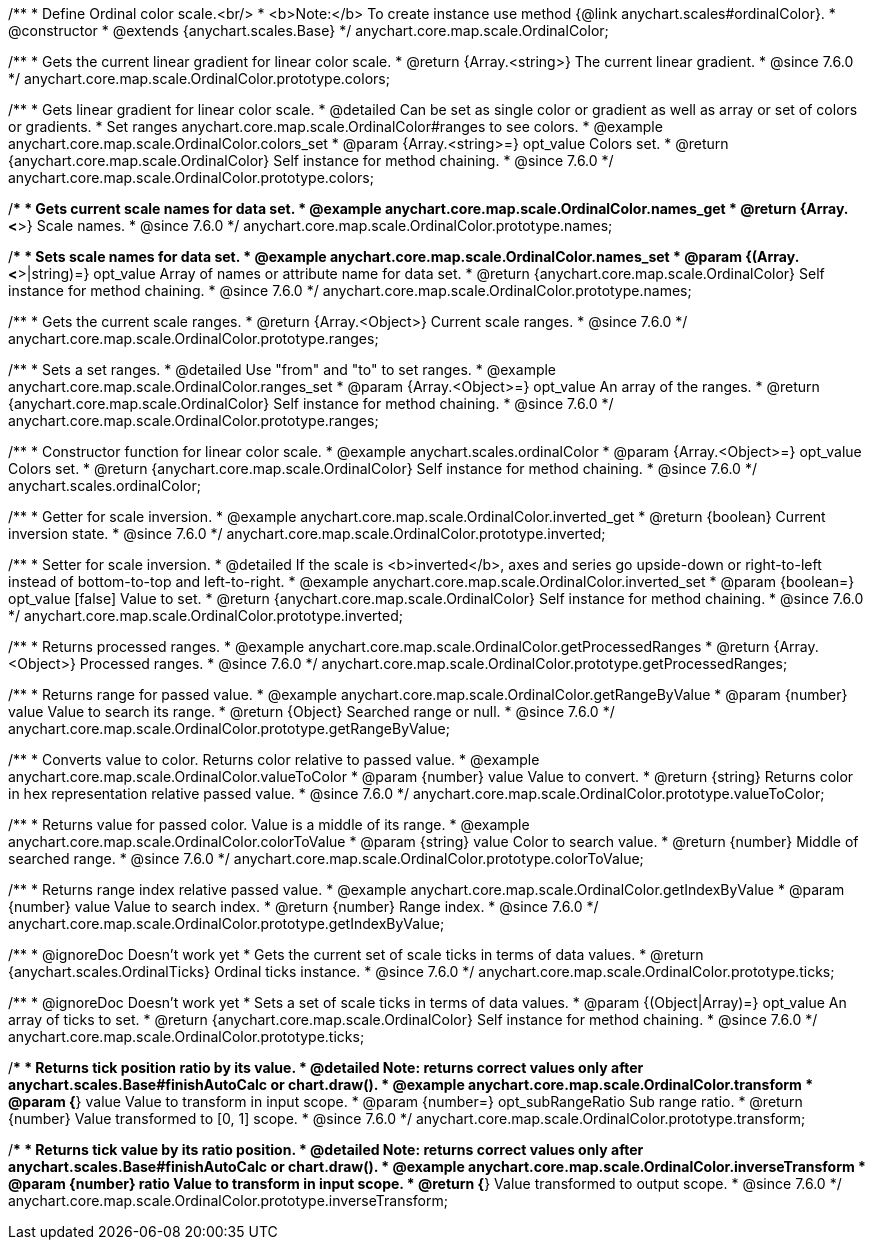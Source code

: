 /**
 * Define Ordinal color scale.<br/>
 * <b>Note:</b> To create instance use method {@link anychart.scales#ordinalColor}.
 * @constructor
 * @extends {anychart.scales.Base}
 */
anychart.core.map.scale.OrdinalColor;


//----------------------------------------------------------------------------------------------------------------------
//
//  anychart.core.map.scale.OrdinalColor.prototype.colors
//
//----------------------------------------------------------------------------------------------------------------------

/**
 * Gets the current linear gradient for linear color scale.
 * @return {Array.<string>} The current linear gradient.
 * @since 7.6.0
 */
anychart.core.map.scale.OrdinalColor.prototype.colors;

/**
 * Gets linear gradient for linear color scale.
 * @detailed Can be set as single color or gradient as well as array or set of colors or gradients.
 * Set ranges anychart.core.map.scale.OrdinalColor#ranges to see colors.
 * @example anychart.core.map.scale.OrdinalColor.colors_set
 * @param {Array.<string>=} opt_value Colors set.
 * @return {anychart.core.map.scale.OrdinalColor} Self instance for method chaining.
 * @since 7.6.0
 */
anychart.core.map.scale.OrdinalColor.prototype.colors;


//----------------------------------------------------------------------------------------------------------------------
//
//  anychart.core.map.scale.OrdinalColor.prototype.names
//
//----------------------------------------------------------------------------------------------------------------------

/**
 * Gets current scale names for data set.
 * @example anychart.core.map.scale.OrdinalColor.names_get
 * @return {Array.<*>} Scale names.
 * @since 7.6.0
 */
anychart.core.map.scale.OrdinalColor.prototype.names;

/**
 * Sets scale names for data set.
 * @example anychart.core.map.scale.OrdinalColor.names_set
 * @param {(Array.<*>|string)=} opt_value Array of names or attribute name for data set.
 * @return {anychart.core.map.scale.OrdinalColor} Self instance for method chaining.
 * @since 7.6.0
 */
anychart.core.map.scale.OrdinalColor.prototype.names;


//----------------------------------------------------------------------------------------------------------------------
//
//  anychart.core.map.scale.OrdinalColor.prototype.ranges
//
//----------------------------------------------------------------------------------------------------------------------

/**
 * Gets the current scale ranges.
 * @return {Array.<Object>} Current scale ranges.
 * @since 7.6.0
 */
anychart.core.map.scale.OrdinalColor.prototype.ranges;

/**
 * Sets a set ranges.
 * @detailed Use "from" and "to" to set ranges.
 * @example anychart.core.map.scale.OrdinalColor.ranges_set
 * @param {Array.<Object>=} opt_value An array of the ranges.
 * @return {anychart.core.map.scale.OrdinalColor} Self instance for method chaining.
 * @since 7.6.0
 */
anychart.core.map.scale.OrdinalColor.prototype.ranges;


//----------------------------------------------------------------------------------------------------------------------
//
//  anychart.scales.ordinalColor
//
//----------------------------------------------------------------------------------------------------------------------

/**
 * Constructor function for linear color scale.
 * @example anychart.scales.ordinalColor
 * @param {Array.<Object>=} opt_value Colors set.
 * @return {anychart.core.map.scale.OrdinalColor} Self instance for method chaining.
 * @since 7.6.0
 */
anychart.scales.ordinalColor;


//----------------------------------------------------------------------------------------------------------------------
//
//  anychart.core.map.scale.OrdinalColor.prototype.inverted
//
//----------------------------------------------------------------------------------------------------------------------

/**
 * Getter for scale inversion.
 * @example anychart.core.map.scale.OrdinalColor.inverted_get
 * @return {boolean} Current inversion state.
 * @since 7.6.0
 */
anychart.core.map.scale.OrdinalColor.prototype.inverted;

/**
 * Setter for scale inversion.
 * @detailed If the scale is <b>inverted</b>, axes and series go upside-down or right-to-left instead of bottom-to-top and left-to-right.
 * @example anychart.core.map.scale.OrdinalColor.inverted_set
 * @param {boolean=} opt_value [false] Value to set.
 * @return {anychart.core.map.scale.OrdinalColor} Self instance for method chaining.
 * @since 7.6.0
 */
anychart.core.map.scale.OrdinalColor.prototype.inverted;


//----------------------------------------------------------------------------------------------------------------------
//
//  anychart.core.map.scale.OrdinalColor.prototype.getProcessedRanges
//
//----------------------------------------------------------------------------------------------------------------------

/**
 * Returns processed ranges.
 * @example anychart.core.map.scale.OrdinalColor.getProcessedRanges
 * @return {Array.<Object>} Processed ranges.
 * @since 7.6.0
 */
anychart.core.map.scale.OrdinalColor.prototype.getProcessedRanges;


//----------------------------------------------------------------------------------------------------------------------
//
//  anychart.core.map.scale.OrdinalColor.prototype.getRangeByValue
//
//----------------------------------------------------------------------------------------------------------------------

/**
 * Returns range for passed value.
 * @example anychart.core.map.scale.OrdinalColor.getRangeByValue
 * @param {number} value Value to search its range.
 * @return {Object} Searched range or null.
 * @since 7.6.0
 */
anychart.core.map.scale.OrdinalColor.prototype.getRangeByValue;


//----------------------------------------------------------------------------------------------------------------------
//
//  anychart.core.map.scale.OrdinalColor.prototype.valueToColor
//
//----------------------------------------------------------------------------------------------------------------------

/**
 * Converts value to color. Returns color relative to passed value.
 * @example anychart.core.map.scale.OrdinalColor.valueToColor
 * @param {number} value Value to convert.
 * @return {string} Returns color in hex representation relative passed value.
 * @since 7.6.0
 */
anychart.core.map.scale.OrdinalColor.prototype.valueToColor;


//----------------------------------------------------------------------------------------------------------------------
//
//  anychart.core.map.scale.OrdinalColor.prototype.colorToValue
//
//----------------------------------------------------------------------------------------------------------------------

/**
 * Returns value for passed color. Value is a middle of its range.
 * @example anychart.core.map.scale.OrdinalColor.colorToValue
 * @param {string} value Color to search value.
 * @return {number} Middle of searched range.
 * @since 7.6.0
 */
anychart.core.map.scale.OrdinalColor.prototype.colorToValue;


//----------------------------------------------------------------------------------------------------------------------
//
//  anychart.core.map.scale.OrdinalColor.prototype.getIndexByValue
//
//----------------------------------------------------------------------------------------------------------------------

/**
 * Returns range index relative passed value.
 * @example anychart.core.map.scale.OrdinalColor.getIndexByValue
 * @param {number} value Value to search index.
 * @return {number} Range index.
 * @since 7.6.0
 */
anychart.core.map.scale.OrdinalColor.prototype.getIndexByValue;


//----------------------------------------------------------------------------------------------------------------------
//
//  anychart.core.map.scale.OrdinalColor.prototype.ticks
//
//----------------------------------------------------------------------------------------------------------------------

/**
 * @ignoreDoc Doesn’t work yet
 * Gets the current set of scale ticks in terms of data values.
 * @return {anychart.scales.OrdinalTicks} Ordinal ticks instance.
 * @since 7.6.0
 */
anychart.core.map.scale.OrdinalColor.prototype.ticks;

/**
 * @ignoreDoc Doesn’t work yet
 * Sets a set of scale ticks in terms of data values.
 * @param {(Object|Array)=} opt_value An array of ticks to set.
 * @return {anychart.core.map.scale.OrdinalColor} Self instance for method chaining.
 * @since 7.6.0
 */
anychart.core.map.scale.OrdinalColor.prototype.ticks;



//----------------------------------------------------------------------------------------------------------------------
//
//  anychart.core.map.scale.OrdinalColor.prototype.transform
//
//----------------------------------------------------------------------------------------------------------------------

/**
 * Returns tick position ratio by its value.
 * @detailed Note: returns correct values only after anychart.scales.Base#finishAutoCalc or chart.draw().
 * @example anychart.core.map.scale.OrdinalColor.transform
 * @param {*} value Value to transform in input scope.
 * @param {number=} opt_subRangeRatio Sub range ratio.
 * @return {number} Value transformed to [0, 1] scope.
 * @since 7.6.0
 */
anychart.core.map.scale.OrdinalColor.prototype.transform;


//----------------------------------------------------------------------------------------------------------------------
//
//  anychart.core.map.scale.OrdinalColor.prototype.inverseTransform
//
//----------------------------------------------------------------------------------------------------------------------

/**
 * Returns tick value by its ratio position.
 * @detailed Note: returns correct values only after anychart.scales.Base#finishAutoCalc or chart.draw().
 * @example anychart.core.map.scale.OrdinalColor.inverseTransform
 * @param {number} ratio Value to transform in input scope.
 * @return {*} Value transformed to output scope.
 * @since 7.6.0
 */
anychart.core.map.scale.OrdinalColor.prototype.inverseTransform;

